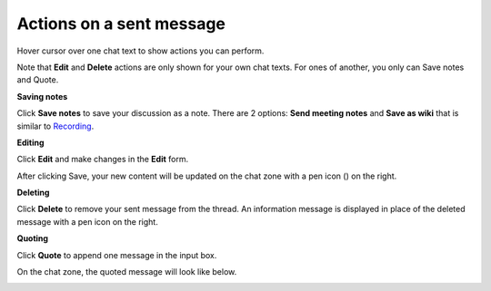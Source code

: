 Actions on a sent message
=========================

Hover cursor over one chat text to show actions you can perform.

|image0|

Note that **Edit** and **Delete** actions are only shown for your own
chat texts. For ones of another, you only can Save notes and Quote.

**Saving notes**

Click **Save notes** to save your discussion as a note. There are 2
options: **Send meeting notes** and **Save as wiki** that is similar to
`Recording <#recording_two_options>`__.

**Editing**

Click **Edit** and make changes in the **Edit** form.

|image1|

After clicking Save, your new content will be updated on the chat zone
with a pen icon (|image2|) on the right.

**Deleting**

Click **Delete** to remove your sent message from the thread. An
information message is displayed in place of the deleted message with a
pen icon on the right.

|image3|

**Quoting**

Click **Quote** to append one message in the input box.

|image4|

On the chat zone, the quoted message will look like below.

|image5|

.. |image0| image:: images/chat/more_actions_chat_text.png
.. |image1| image:: images/chat/edit_message_form.png
.. |image2| image:: images/chat/edit_icon.png
.. |image3| image:: images/chat/delete_message.png
.. |image4| image:: images/chat/quote_message.png
.. |image5| image:: images/chat/display_quoted_message.png
